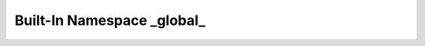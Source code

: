





..
    Classes and methods

Built-In Namespace _global_
================================================================================

..
   class-title




    


